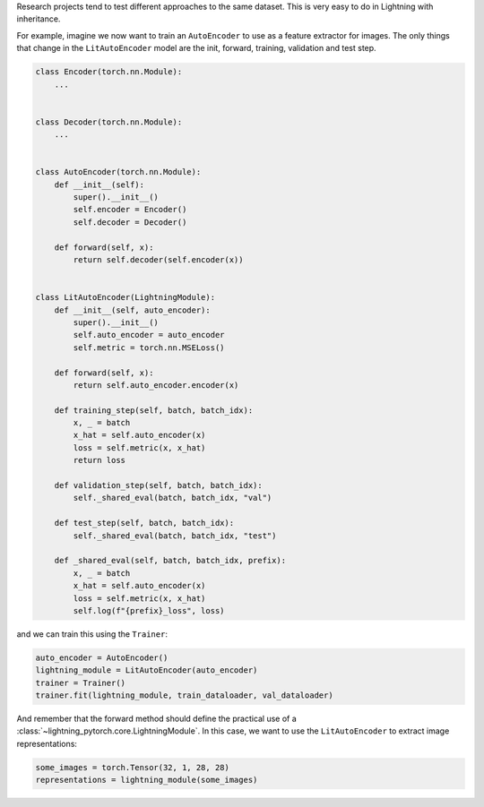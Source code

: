 Research projects tend to test different approaches to the same dataset.
This is very easy to do in Lightning with inheritance.

For example, imagine we now want to train an ``AutoEncoder`` to use as a feature extractor for images.
The only things that change in the ``LitAutoEncoder`` model are the init, forward, training, validation and test step.

.. code-block:: python

    class Encoder(torch.nn.Module):
        ...


    class Decoder(torch.nn.Module):
        ...


    class AutoEncoder(torch.nn.Module):
        def __init__(self):
            super().__init__()
            self.encoder = Encoder()
            self.decoder = Decoder()

        def forward(self, x):
            return self.decoder(self.encoder(x))


    class LitAutoEncoder(LightningModule):
        def __init__(self, auto_encoder):
            super().__init__()
            self.auto_encoder = auto_encoder
            self.metric = torch.nn.MSELoss()

        def forward(self, x):
            return self.auto_encoder.encoder(x)

        def training_step(self, batch, batch_idx):
            x, _ = batch
            x_hat = self.auto_encoder(x)
            loss = self.metric(x, x_hat)
            return loss

        def validation_step(self, batch, batch_idx):
            self._shared_eval(batch, batch_idx, "val")

        def test_step(self, batch, batch_idx):
            self._shared_eval(batch, batch_idx, "test")

        def _shared_eval(self, batch, batch_idx, prefix):
            x, _ = batch
            x_hat = self.auto_encoder(x)
            loss = self.metric(x, x_hat)
            self.log(f"{prefix}_loss", loss)


and we can train this using the ``Trainer``:

.. code-block:: python

    auto_encoder = AutoEncoder()
    lightning_module = LitAutoEncoder(auto_encoder)
    trainer = Trainer()
    trainer.fit(lightning_module, train_dataloader, val_dataloader)

And remember that the forward method should define the practical use of a :class:`~lightning_pytorch.core.LightningModule`.
In this case, we want to use the ``LitAutoEncoder`` to extract image representations:

.. code-block:: python

    some_images = torch.Tensor(32, 1, 28, 28)
    representations = lightning_module(some_images)
